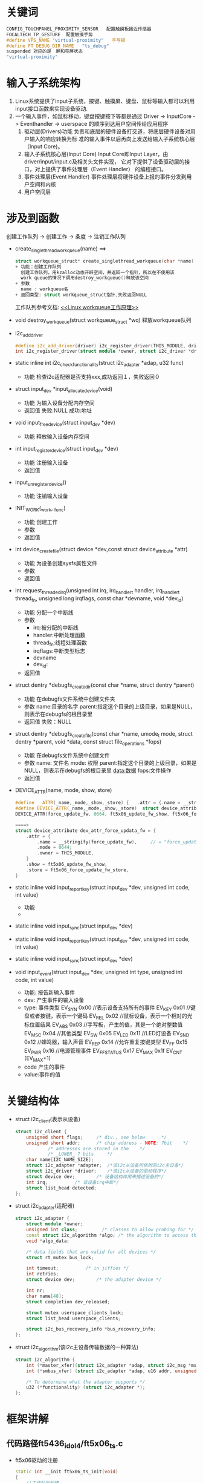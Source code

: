 * 关键词
#+begin_src cpp
CONFIG_TOUCHPANEL_PROXIMITY_SENSOR   配置触摸板接近传感器
FOCALTECH_TP_GESTURE  配置触摸手势
#define VPS_NAME "virtual-proximity"   手写板
#define FT_DEBUG_DIR_NAME	"ts_debug"
suspended 对应的是　屏和亮屏状态
"virtual-proximity"
#+end_src
* 输入子系统架构
1. Linux系统提供了input子系统，按键、触摸屏、键盘、鼠标等输入都可以利用
   input接口函数来实现设备驱动.
2. 一个输入事件，如鼠标移动，键盘按键按下等都是通过
   Driver -> InputCore -> Eventhandler -> userspace
   的顺序到达用户空间传给应用程序
   1. 驱动层(Drivers)功能
      负责和底层的硬件设备打交道，将底层硬件设备对用户输入的响应转换为标
      准的输入事件以后再向上发送给输入子系统核心层（Input Core)。
   2. 输入子系统核心层(Input Core)
      Input Core即Input Layer，由driver/input/input.c及相关头文件实现，
      它对下提供了设备驱动层的接口，对上提供了事件处理层（Event Handler）
      的编程接口。
   3. 事件处理层(Event Handler)
      事件处理层将硬件设备上报的事件分发到用户空间和内核
   4. 用户空间层
* 涉及到函数
创建工作队列  -> 创建工作  ->  条度  ->  注销工作队列
+ create_singlethread_workqueue(name)
  ==>
  #+begin_src cpp
  struct workqueue_struct* create_singlethread_workqueue(char *name)
  + 功能：创建工作队列
    创建工作队列，用kzalloc动态开辟空间，并返回一个指针，所以在不使用该
    work queue的情况下调用destroy_workqueue()释放该空间
  + 参数
    name : workqueue名
  + 返回类型: struct workqueue_struct指针,失败返回NULL
  #+end_src
  工作队列参考文档: [[http://blog.csdn.net/myarrow/article/details/8090504][<<Linux workqueue工作原理>>]]
+ void destroy_workqueue(struct workqueue_struct *wq)
  释放workqueue队列
+ i2c_add_driver
  #+begin_src cpp
  #define i2c_add_driver(driver) i2c_register_driver(THIS_MODULE, driver)
  int i2c_register_driver(struct module *owner, struct i2c_driver *driver)
  #+end_src
+ static inline int i2c_check_functionality(struct i2c_adapter *adap, u32 func)
  + 功能
    检查i2c适配器是否支持xxx,成功返回１，失败返回０
+ struct input_dev *input_allocate_device(void)
  + 功能
    为输入设备分配内存空间
  + 返回值
    失败:NULL
    成功:地址
+ void input_free_device(struct input_dev *dev)
  + 功能
    释放输入设备内存空间
+ int input_register_device(struct input_dev *dev)
  + 功能
    注册输入设备
  + 返回值
+ input_unregister_device()
  + 功能
    注销输入设备
+ INIT_WORK(_work, _func)
  + 功能
    创建工作
  + 参数
  + 返回值
+ int device_create_file(struct device *dev,const struct device_attribute *attr)
  + 功能
    为设备创建sysfs属性文件
  + 参数
  + 返回值
+ int request_threaded_irq(unsigned int irq, irq_handler_t handler, irq_handler_t thread_fn, unsigned long irqflags, const char *devname, void *dev_id)
  + 功能
    分配一个中断线
  + 参数
    + irq:被分配的中断线
    + handler:中断处理函数
    + thread_fn:线程处理函数
    + irqflags:中断类型标志
    + devname
    + dev_id:
  + 返回值
+ struct dentry *debugfs_create_dir(const char *name, struct dentry *parent)
  + 功能
    在debugfs文件系统中创建文件夹
  + 参数
    name:目录的名字
    parent:指定这个目录的上级目录，如果是NULL，则表示在debugfs的根目录里
  + 返回值
    失败：NULL
+ struct dentry *debugfs_create_file(const char *name, umode_t mode, struct dentry *parent, void *data, const struct file_operations *fops)
  + 功能
    在debugfs文件系统中创建文件
  + 参数
    name: 文件名
    mode: 权限
    parent:指定这个目录的上级目录，如果是NULL，则表示在debugfs的根目录里
    data:数据
    fops:文件操作
  + 返回值
+ DEVICE_ATTR(name, mode, show, store)
  #+begin_src cpp
  #define __ATTR(_name,_mode,_show,_store) {   .attr = {.name = __stringify(_name), .mode = _mode, .owner = THIS_MODULE },   .show = _show,   .store = _store,  }
  #define DEVICE_ATTR(_name,_mode,_show,_store)  struct device_attribute dev_attr_##_name = __ATTR(_name,_mode,_show,_store)
  DEVICE_ATTR(force_update_fw, 0664, ft5x06_update_fw_show, ft5x06_force_update_fw_store);

  ====>
  struct device_attribute dev_attr_force_updata_fw = {
      .attr = {
          .name = __stringify(force_update_fw),     // = "force_update_fw"
          .mode = 0644;
          .owner = THIS_MODULE,
      }
      .show = ft5x06_update_fw_show,
      .store = ft5x06_force_update_fw_store,
  }
  #+end_src
+ static inline void input_report_key(struct input_dev *dev, unsigned int code, int value)
  + 功能
  +
+ static inline void input_sync(struct input_dev *dev)

+ static inline void input_report_key(struct input_dev *dev, unsigned int code, int value)

+ static inline void input_sync(struct input_dev *dev)

+ void input_event(struct input_dev *dev, unsigned int type, unsigned int code, int value)
  + 功能: 报告新输入事件
  + dev: 产生事件的输入设备
  + type: 事件类型
    EV_SYN			   0x00    //表示设备支持所有的事件
    EV_KEY			   0x01    //键盘或者按键，表示一个键码
    EV_REL			   0x02    //鼠标设备，表示一个相对的光标位置结果
    EV_ABS			   0x03    //手写板，产生的值，其是一个绝对整数值
    EV_MSC			   0x04    //其他类型
    EV_SW			     0x05
    EV_LED			   0x11    //LED灯设备
    EV_SND			   0x12    //蜂鸣器，输入声音
    EV_REP			   0x14    //允许重复按键类型
    EV_FF			     0x15
    EV_PWR			   0x16    //电源管理事件
    EV_FF_STATUS   0x17
    EV_MAX			   0x1f
    EV_CNT			   (EV_MAX+1)
  + code
    产生的事件
  + value:事件的值
* 关键结构体
+ struct i2c_client(表示从设备)
  #+begin_src cpp
  struct i2c_client {
      unsigned short flags;		/* div., see below		*/
      unsigned short addr;		/* chip address - NOTE: 7bit	*/
              /* addresses are stored in the	*/
              /* _LOWER_ 7 bits		*/
      char name[I2C_NAME_SIZE];
      struct i2c_adapter *adapter;	/*该i2c从设备所依附的i2c主设备*/
      struct i2c_driver *driver;	/*该i2c从设备的驱动程序*/
      struct device dev;		/* 设备结构体用来描述设备的*/
      int irq;			/* 该设备irq中断*/
      struct list_head detected;
  };
  #+end_src
+ struct i2c_adapter(适配器)
  #+begin_src cpp
  struct i2c_adapter {
      struct module *owner;
      unsigned int class;		  /* classes to allow probing for */
      const struct i2c_algorithm *algo; /* the algorithm to access the bus */
      void *algo_data;

      /* data fields that are valid for all devices	*/
      struct rt_mutex bus_lock;

      int timeout;			/* in jiffies */
      int retries;
      struct device dev;		/* the adapter device */

      int nr;
      char name[48];
      struct completion dev_released;

      struct mutex userspace_clients_lock;
      struct list_head userspace_clients;

      struct i2c_bus_recovery_info *bus_recovery_info;
  };
  #+end_src
+ struct i2c_algorithm(该i2c主设备传输数据的一种算法)
  #+begin_src cpp
  struct i2c_algorithm {
      int (*master_xfer)(struct i2c_adapter *adap, struct i2c_msg *msgs, int num);
      int (*smbus_xfer) (struct i2c_adapter *adap, u16 addr, unsigned short flags, char read_write, u8 command, int size, union i2c_smbus_data *data);

      /* To determine what the adapter supports */
      u32 (*functionality) (struct i2c_adapter *);
  };
  #+end_src
* 框架讲解
** 代码路径ft5436_idol4/ft5x06_ts.c
+ ft5x06驱动的注册
  #+begin_src cpp
  static int __init ft5x06_ts_init(void)
  {
      //工作队列创建
      ft5x06_wq = create_singlethread_workqueue("ft5x06_wq");
      if (!ft5x06_wq)
      {
          printk("Creat ft5x06 workqueue failed. \n");
          return -ENOMEM;
      }
      //很多工作队列创建，省略了
      ...
    //i2c驱动注册
    return i2c_add_driver(&ft5x06_ts_driver);
  }
  #+end_src
+ 结构体ft5x06_ts_drive填充
  #+begin_src cpp
  static struct i2c_driver ft5x06_ts_driver = {
    .probe = ft5x06_ts_probe,
    .remove = ft5x06_ts_remove,
    .driver = {
         .name = "ft5x06_ts",   //匹配设备用的
         .owner = THIS_MODULE,
         .of_match_table = ft5x06_match_table, //匹配设备树用的
         .pm = &ft5x06_ts_pm_ops,
     },
     .id_table = ft5x06_ts_id,
  };
  #+end_src
  + ft5x06_ts_probe
    #+begin_src cpp
    static int ft5x06_ts_probe(struct i2c_client *client, const struct i2c_device_id *id)
    {
        if (client->dev.of_node) {
            //如果设备节点存在，开辟内存空间,(平台数据)
            pdata = devm_kzalloc(&client->dev, sizeof(struct ft5x06_ts_platform_data), GFP_KERNEL);
            //解析设备树,解析的内容
            err = ft5x06_parse_dt(&client->dev, pdata);
        } else
            pdata = client->dev.platform_data;

        判断适配器是否支持函数
        if (!i2c_check_functionality(client->adapter, I2C_FUNC_I2C));

        //平台设备的所有集合数据
        data = devm_kzalloc(&client->dev, sizeof(struct ft5x06_ts_data), GFP_KERNEL);

        //以下是填充data结构体
        data->fw_name = "ft_fw.bin"// = pdata->fw_name;
        data->tch_data_len = 33;
        //分配空间
        data->tch_data = devm_kzalloc(&client->dev, data->tch_data_len, GFP_KERNEL);

        //为输入设备分配空间
        input_dev = input_allocate_device();

        ft_g_client = client;
        data->input_dev = input_dev;
        data->client = client;
        data->pdata = pdata;

        input_dev->name = "ft5x06_ts";
        input_dev->id.bustype = BUS_I2C;
        input_dev->dev.parent = &client->dev;

        input_set_drvdata(input_dev, data);//保存data到input_dev->dev->p->driver_data = data的私有变量中
        i2c_set_clientdata(client, data); //保存data到client的私有变量中

        //事件类型
        __set_bit(EV_KEY, input_dev->evbit); //设置支持的事件类型为按键
        __set_bit(EV_ABS, input_dev->evbit);  //绝对坐标事件，触摸屏每次发送的坐标都是绝对坐标，不同于鼠标的相对坐标
        __set_bit(BTN_TOUCH, input_dev->keybit);//touch类型按键

        //设备属性
        __set_bit(INPUT_PROP_DIRECT, input_dev->propbit);//直接输入设备
        //按键类型
        input_set_capability(input_dev, EV_KEY, TCT_KEY_BACK);//设置支持的事件类型为EV_KEY,支持事件的代码
        input_set_capability(input_dev, EV_KEY, TCT_KEY_HOME);
        input_set_capability(input_dev, EV_KEY, TCT_KEY_MENU);

        //触摸屏属性设置
        input_mt_init_slots(input_dev, pdata->num_max_touches, 0);//报告最大支持的点数
        input_set_abs_params(input_dev, ABS_MT_POSITION_X, pdata->x_min, pdata->x_max, 0, 0);//x坐标取值范围
        input_set_abs_params(input_dev, ABS_MT_POSITION_Y, pdata->y_min, pdata->y_max, 0, 0);//y坐标取值范围

        //INIT_WORK
        ...

        //注册输入设备
        err = input_register_device(input_dev);

        //电源初始化
        err = ft5x06_power_init(data, true);

        //电源待机
        err = ft5x06_power_on(data, true);

        //引脚控制初始化(相当于硬件初始化)
        err = ft5x06_ts_pinctrl_init(data);

        //irq_gpio引脚申请  此引脚用于irq中断
        err = gpio_request(pdata->irq_gpio, "ft5x06_irq_gpio");

        //设置irq_qpio引脚为输入模式
        err = gpio_direction_input(pdata->irq_gpio);

        //reset_gpio引脚申请,此引脚用于reset
        err = gpio_request(pdata->reset_gpio, "ft5x06_reset_gpio");

        //设置reset_qpio为输出模式,输出为０
        err = gpio_direction_output(pdata->reset_gpio, 0);

        //硬件初始化需要时间，所以睡眠一段时间提高系统的稳定性
        msleep(data->pdata->hard_rst_dly);

        //设置reset_qpio为输出模式,输出为1
        gpio_direction_output(data->pdata->reset_gpio, 1);

        //确保CTP已经完成启动过程
        msleep(data->pdata->soft_rst_dly);

        //配置接近触摸板
        vps_ft5436 = kzalloc(sizeof(struct virtualpsensor), GFP_KERNEL);
        virtual_psensor_input_register2( client ) ;
        sys_device_create();  //创建类

        //获取触摸屏采集的信息
        err = request_threaded_irq(client->irq, NULL, ft5x06_ts_interrupt, pdata->irqflags | IRQF_ONESHOT|IRQF_TRIGGER_FALLING, client->dev.driver->name, data);

        //创建设备节点
        //创建debugfs文件系统文件夹和文件
        data->dir = debugfs_create_dir(FT_DEBUG_DIR_NAME, NULL);
        temp = debugfs_create_file("addr", S_IRUSR | S_IWUSR, data->dir, data, &debug_addr_fops);
        ....

        //获取寄存器信息
        ...
        ft5x06_update_fw_ver(data);//获取固件版本号:Firmware version
        ft5x06_update_fw_vendor_id(data);//获取固件供应商id  [Fu]fw_vendor_id

        firm_ver_attr_create();  //创建设备的固件版本相关的一些信息

    }
    #+end_src
    + ft5x06_parse_dt(&client->dev, pdata)设备树解析分析
      #+begin_src cpp
      static int ft5x06_parse_dt(struct device *dev, struct ft5x06_ts_platform_data *pdata)
      {

        #if 0
        pdata->name = "ft5436"; //focaltech,name
        ft_tp_name = "ft5436"; //focaltech,name
        pdata->panel_minx = coords[0]=0;//focaltech,panel-coords
        pdata->panel_miny = coords[1]=0;
        pdata->panel_maxx = coords[2]=1080;
        pdata->panel_maxx = coords[3]=1920;
        #endif
        rc = ft5x06_get_dt_coords(dev, "focaltech,panel-coords", pdata);       #endif

        #if 0
        pdata->x_min = coords[0]=0;//focaltech,display-coords
        pdata->y_min = coords[1]=0;
        pdata->x_max = coords[2]=1080;
        pdata->x_max = coords[3]=1920;
        #endif
        rc = ft5x06_get_dt_coords(dev, "focaltech,display-coords", pdata);

        pdata->i2c_pull_up = true;   //"focaltech,i2c-pull-up"
        pdata->no_force_update = true; //focaltech,no-force-update

        #if 0
        pdata->reset_gpio =  ?
        pdata->reset_gpio_flags = ?
        #endif
        pdata->reset_gpio = of_get_named_gpio_flags(np, "focaltech,reset-gpio", 0, &pdata->reset_gpio_flags);

        #if 0
        pdata->irq_gpio =  ?
        pdata->irq_gpio_flags = ?
        #endif
        pdata->irq_gpio = of_get_named_gpio_flags(np, "focaltech,irq-gpio", 0, &pdata->irq_gpio_flags);

        pdata->fw_name = "ft_fw.bin"//focaltech,fw-name  这个不存在
        #if 0
        pdata->group_id = 1;//focaltech,group-id
        pdata->hard_rst_dly = 20;//focaltech,hard-reset-delay-ms
        pdata->soft_rst_dly = 150;//focaltech,soft-reset-delay-ms
        pdata->num_max_touches = 5;//focaltech,num-max-touches
        pdata->info.delay_aa = 30;//focaltech,fw-delay-aa-ms
        pdata->info.delay_55 = 30;//focaltech,fw-delay-55-ms
        pdata->info.upgrade_id_1 = 0x54;//focaltech,fw-upgrade-id1
        pdata->info.upgrade_id_2 = 0x2c;//focaltech,fw-upgrade-id2
        pdata->info.delay_readid = 10;//focaltech,fw-delay-readid-ms
        pdata->info.delay_erase_flash = 2000;//focaltech,fw-delay-era-flsh-ms
        pdata->info.auto_cal = false;//focaltech,fw-auto-cal
        pdata->fw_vkey_support = false;//focaltech,fw-vkey-support
        pdata->ignore_id_check = true;//focaltech,ignore-id-check
        pdata->family_id = 0x12;//focaltech,family-id
        #endif
        #if 0
        #endif
      }
      #+end_src
      设备树
      #+begin_src cpp
      focaltech@38 {
                compatible = "focaltech,5436";
                reg = <0x38>;
                interrupt-parent = <&msm_gpio>;
                interrupts = <65 0x2008>;
                vdd-supply = <&pm8950_l17>;

                /* pins used by touchscreen */
                pinctrl-names = "pmx_ts_active","pmx_ts_suspend","pmx_ts_release";
                pinctrl-0 = <&ts_int_active &ts_reset_active>;
                pinctrl-1 = <&ts_int_suspend &ts_reset_suspend>;
                pinctrl-2 = <&ts_release>;
                focaltech,name = "ft5436";
                focaltech,family-id = <0x12>;
                focaltech,reset-gpio = <&msm_gpio 64 0x0>;
                focaltech,irq-gpio = <&msm_gpio 65 0x2008>;
                focaltech,display-coords = <0 0 1080 1920>;
                focaltech,panel-coords = <0 0 1080 1920>;
                focaltech,button-map= <158 102 139>;
                focaltech,no-force-update;
                focaltech,i2c-pull-up;
                focaltech,group-id = <1>;
                focaltech,hard-reset-delay-ms = <20>;
                focaltech,soft-reset-delay-ms = <150>;//TCTSH ZhaiQingbo optimize time from 200 to 150ms for defect 1707329 and task 1819042, 2013.3.15
                focaltech,num-max-touches = <5>;
                focaltech,fw-delay-aa-ms = <30>;
                focaltech,fw-delay-55-ms = <30>;
                focaltech,fw-upgrade-id1 = <0x54>;
                focaltech,fw-upgrade-id2 = <0x2c>;
                focaltech,fw-delay-readid-ms = <10>;
                focaltech,fw-delay-era-flsh-ms = <2000>;
                focaltech,ignore-id-check;
        };
      #+end_src
    + ft5x06_ts_interrupt(int irq, void *dev_id)
      #+begin_src cpp
      static irqreturn_t ft5x06_ts_interrupt(int irq, void *dev_id)
      {
          /*手势FOCALTECH_TP_GESTURE*/
          if( (data->gesture_id > 0) && (0x01 == data->gesture_set) ) {
              ft_tp_interrupt(data);
              return IRQ_HANDLED;
          }
          
      }
      #+end_src

  + ft5x06_ts_remove
  + ft5x06_ts_pm_ops
#+begin_src cpp
#+end_src
* log分析
#+begin_src cpp
####################   关注地方  ###########################
[   33.487029] [1970-01-06 05:54:15 GMT+0][pid:2044,cpu1,CAM_sensor]BUG: sleeping function called from invalid context at /home/wildbook/Code/n8976/kernel/drivers/gpio/gpiolib.c:1493
[   49.685461] [1970-01-06 05:54:31 GMT+8][pid:3831,cpu1,AsyncTask #1]WARNING: at /home/wildbook/Code/n8976/kernel/kernel/irq/manage.c:549 irq_set_irq_wake+0x90/0xf4()

##开屏动作被调用的函数(手点power键亮屏)
[  352.440006] [1970-01-06 05:59:34 GMT+8][pid:485,cpu7,surfaceflinger]wildbook: ft5x06_power_on()
[  352.621310] [1970-01-06 05:59:34 GMT+8][pid:258,cpu4,irq/419-ft5x06_]wildbook: ft5x06_ts_interrupt()
[  352.622180] [1970-01-06 05:59:34 GMT+8][pid:78,cpu5,kworker/u16:3]wildbook: ft5x06_change_scanning_frq_switch()
[  352.622232] [1970-01-06 05:59:34 GMT+8][pid:222,cpu5,kworker/u16:4]wildbook: ft5x06_change_leather_cover_switch()
[  352.622253] [1970-01-06 05:59:34 GMT+8][pid:77,cpu5,kworker/u16:2]wildbook: ft5x06_change_vr_switch()

##灭屏被调用的函数((手点power键灭屏))
[  554.395307] [1970-01-06 06:02:56 GMT+8][pid:485,cpu0,surfaceflinger]wildbook: ft5x06_power_on()

##点击事件所触发的函数
[  418.097426] [1970-01-06 06:00:39 GMT+8][pid:258,cpu4,irq/419-ft5x06_]wildbook: ft5x06_ts_interrupt()
#+end_src
